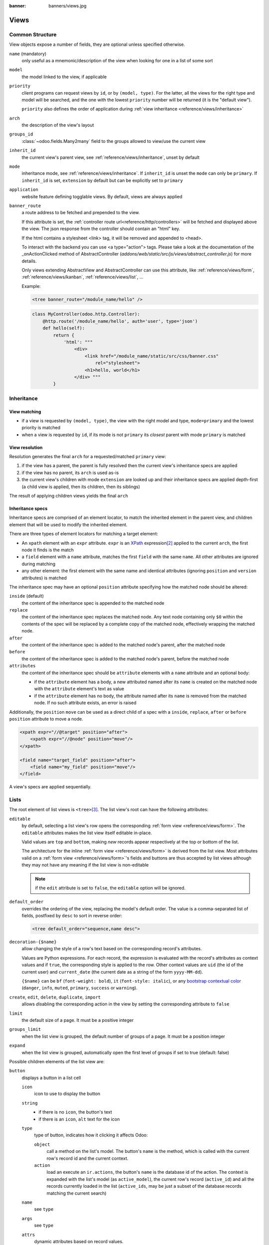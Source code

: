 :banner: banners/views.jpg

.. highlight:: xml
.. _reference/views:

=====
Views
=====

.. _reference/views/structure:

Common Structure
================

View objects expose a number of fields, they are optional unless specified
otherwise.

``name`` (mandatory)
    only useful as a mnemonic/description of the view when looking for one in
    a list of some sort
``model``
    the model linked to the view, if applicable
``priority``
    client programs can request views by ``id``, or by ``(model, type)``. For
    the latter, all the views for the right type and model will be searched,
    and the one with the lowest ``priority`` number will be returned (it is
    the "default view").

    ``priority`` also defines the order of application during :ref:`view
    inheritance <reference/views/inheritance>`
``arch``
    the description of the view's layout
``groups_id``
    :class:`~odoo.fields.Many2many` field to the groups allowed to view/use
    the current view
``inherit_id``
    the current view's parent view, see :ref:`reference/views/inheritance`,
    unset by default
``mode``
    inheritance mode, see :ref:`reference/views/inheritance`. If
    ``inherit_id`` is unset the ``mode`` can only be ``primary``. If
    ``inherit_id`` is set, ``extension`` by default but can be explicitly set
    to ``primary``
``application``
    website feature defining togglable views. By default, views are always
    applied
``banner_route``
    a route address to be fetched and prepended to the view.

    If this attribute is set, the
    :ref:`controller route url<reference/http/controllers>` will be fetched and
    displayed above the view. The json response from the controller should
    contain an "html" key.

    If the html contains a stylesheet <link> tag, it will be
    removed and appended to <head>.

    To interact with the backend you can use <a type="action"> tags. Please take
    a look at the documentation of the _onActionClicked method of
    AbstractController (*addons/web/static/src/js/views/abstract_controller.js*)
    for more details.

    Only views extending AbstractView and AbstractController can use this
    attribute, like :ref:`reference/views/form`, :ref:`reference/views/kanban`,
    :ref:`reference/views/list`, ...

    Example:

    .. code-block:: xml

        <tree banner_route="/module_name/hello" />

    .. code-block:: python

        class MyController(odoo.http.Controller):
            @http.route('/module_name/hello', auth='user', type='json')
            def hello(self):
                return {
                    'html': """
                        <div>
                            <link href="/module_name/static/src/css/banner.css"
                                rel="stylesheet">
                            <h1>hello, world</h1>
                        </div> """
                }

.. _reference/views/inheritance:

Inheritance
===========

View matching
-------------

* if a view is requested by ``(model, type)``, the view with the right model
  and type, ``mode=primary`` and the lowest priority is matched
* when a view is requested by ``id``, if its mode is not ``primary`` its
  *closest* parent with mode ``primary`` is matched

View resolution
---------------

Resolution generates the final ``arch`` for a requested/matched ``primary``
view:

#. if the view has a parent, the parent is fully resolved then the current
   view's inheritance specs are applied
#. if the view has no parent, its ``arch`` is used as-is
#. the current view's children with mode ``extension`` are looked up  and their
   inheritance specs are applied depth-first (a child view is applied, then
   its children, then its siblings)

The result of applying children views yields the final ``arch``

Inheritance specs
-----------------

Inheritance specs are comprised of an element locator, to match
the inherited element in the parent view, and children element that
will be used to modify the inherited element.

There are three types of element locators for matching a target element:

* An ``xpath`` element with an ``expr`` attribute. ``expr`` is an XPath_
  expression\ [#hasclass]_ applied to the current ``arch``, the first node
  it finds is the match
* a ``field`` element with a ``name`` attribute, matches the first ``field``
  with the same ``name``. All other attributes are ignored during matching
* any other element: the first element with the same name and identical
  attributes (ignoring ``position`` and ``version`` attributes) is matched

The inheritance spec may have an optional ``position`` attribute specifying
how the matched node should be altered:

``inside`` (default)
    the content of the inheritance spec is appended to the matched node
``replace``
    the content of the inheritance spec replaces the matched node.
    Any text node containing only ``$0`` within the contents of the spec will
    be replaced  by a complete copy of the matched node, effectively wrapping
    the matched node.
``after``
    the content of the inheritance spec is added to the matched node's
    parent, after the matched node
``before``
    the content of the inheritance spec is added to the matched node's
    parent, before the matched node
``attributes``
    the content of the inheritance spec should be ``attribute`` elements
    with a ``name`` attribute and an optional body:

    * if the ``attribute`` element has a body, a new attributed named
      after its ``name`` is created on the matched node with the
      ``attribute`` element's text as value
    * if the ``attribute`` element has no body, the attribute named after
      its ``name`` is removed from the matched node. If no such attribute
      exists, an error is raised

Additionally, the ``position`` ``move`` can be used as a direct child of a spec
with a ``inside``, ``replace``, ``after`` or ``before`` ``position`` attribute
to move a node.

.. code-block:: xml

    <xpath expr="//@target" position="after">
        <xpath expr="//@node" position="move"/>
    </xpath>

    <field name="target_field" position="after">
        <field name="my_field" position="move"/>
    </field>


A view's specs are applied sequentially.

.. _reference/views/list:

Lists
=====

The root element of list views is ``<tree>``\ [#treehistory]_. The list view's
root can have the following attributes:

``editable``
    by default, selecting a list view's row opens the corresponding
    :ref:`form view <reference/views/form>`. The ``editable`` attributes makes
    the list view itself editable in-place.

    Valid values are ``top`` and ``bottom``, making *new* records appear
    respectively at the top or bottom of the list.

    The architecture for the inline :ref:`form view <reference/views/form>` is
    derived from the list view. Most attributes valid on a :ref:`form view
    <reference/views/form>`'s fields and buttons are thus accepted by list
    views although they may not have any meaning if the list view is
    non-editable

    .. note:: if the ``edit`` attribute is set to ``false``, the ``editable`` option will be ignored.

``default_order``
    overrides the ordering of the view, replacing the model's default order.
    The value is a comma-separated list of fields, postfixed by ``desc`` to
    sort in reverse order:

    .. code-block:: xml

        <tree default_order="sequence,name desc">
``decoration-{$name}``
    allow changing the style of a row's text based on the corresponding
    record's attributes.

    Values are Python expressions. For each record, the expression is evaluated
    with the record's attributes as context values and if ``true``, the
    corresponding style is applied to the row. Other context values are
    ``uid`` (the id of the current user) and ``current_date`` (the current date
    as a string of the form ``yyyy-MM-dd``).

    ``{$name}`` can be ``bf`` (``font-weight: bold``), ``it``
    (``font-style: italic``), or any `bootstrap contextual color
    <https://getbootstrap.com/docs/3.3/components/#available-variations>`_ (``danger``,
    ``info``, ``muted``, ``primary``, ``success`` or ``warning``).
``create``, ``edit``, ``delete``, ``duplicate``, ``import``
    allows *dis*\ abling the corresponding action in the view by setting the
    corresponding attribute to ``false``
``limit``
    the default size of a page. It must be a positive integer
``groups_limit``
    when the list view is grouped, the default number of groups of a page. It
    must be a position integer
``expand``
    when the list view is grouped, automatically open the first level of groups
    if set to true (default: false)

Possible children elements of the list view are:

.. _reference/views/list/button:

``button``
    displays a button in a list cell

    ``icon``
        icon to use to display the button
    ``string``
        * if there is no ``icon``, the button's text
        * if there is an ``icon``, ``alt`` text for the icon
    ``type``
        type of button, indicates how it clicking it affects Odoo:

        ``object``
            call a method on the list's model. The button's ``name`` is the
            method, which is called with the current row's record id and the
            current context.

            .. web client also supports a @args, which allows providing
               additional arguments as JSON. Should that be documented? Does
               not seem to be used anywhere

        ``action``
            load an execute an ``ir.actions``, the button's ``name`` is the
            database id of the action. The context is expanded with the list's
            model (as ``active_model``), the current row's record
            (``active_id``) and all the records currently loaded in the list
            (``active_ids``, may be just a subset of the database records
            matching the current search)
    ``name``
        see ``type``
    ``args``
        see ``type``
    ``attrs``
        dynamic attributes based on record values.

        A mapping of attributes to domains, domains are evaluated in the
        context of the current row's record, if ``True`` the corresponding
        attribute is set on the cell.

        Possible attribute is ``invisible`` (hides the button).
    ``states``
        shorthand for ``invisible`` ``attrs``: a list of states, comma separated,
        requires that the model has a ``state`` field and that it is
        used in the view.

        Makes the button ``invisible`` if the record is *not* in one of the
        listed states

        .. danger::

            Using ``states`` in combination with ``attrs`` may lead to
            unexpected results as domains are combined with a logical AND.
    ``context``
        merged into the view's context when performing the button's Odoo call
    ``confirm``
        confirmation message to display (and for the user to accept) before
        performing the button's Odoo call

    .. declared but unused: help

``field``
    defines a column where the corresponding field should be displayed for
    each record. Can use the following attributes:

    ``name``
        the name of the field to display in the current model. A given name
        can only be used once per view
    ``string``
        the title of the field's column (by default, uses the ``string`` of
        the model's field)
    ``invisible``
        fetches and stores the field, but doesn't display the column in the
        table. Necessary for fields which shouldn't be displayed but are
        used by e.g. ``@colors``
    ``groups``
        lists the groups which should be able to see the field
    ``widget``
        alternate representations for a field's display. Possible list view
        values are (among others):

        ``progressbar``
            displays ``float`` fields as a progress bar.
        ``handle``
            for ``sequence`` (or ``integer``) fields by which records are
            sorted, instead of displaying the field's value just displays a
            drag&drop icon to reorder records.
    ``sum``, ``avg``
        displays the corresponding aggregate at the bottom of the column. The
        aggregation is only computed on *currently displayed* records. The
        aggregation operation must match the corresponding field's
        ``group_operator``
    ``attrs``
        dynamic attributes based on record values. Only effects the current
        field, so e.g. ``invisible`` will hide the field but leave the same
        field of other records visible, it will not hide the column itself
    ``width_factor`` (for ``editable``)
        the column relative width (as the layout is fixed)
    ``width`` (for ``editable``)
        the column width (as the layout is fixed)

    .. note:: if the list view is ``editable``, any field attribute from the
              :ref:`form view <reference/views/form>` is also valid and will
              be used when setting up the inline form view

``groupby``
  defines custom headers (with buttons) for the current view when grouping
  records on many2one fields. It is also possible to add `field`, inside the
  `groupby` which can be used for modifiers. These fields thus belong on the
  many2one comodel. These extra fields will be fetched in batch.

  ``name``
      the name of a many2one field (on the current model). Custom header will be
      displayed when grouping the view on this field name (only for first level).

  .. code-block:: xml

    <groupby name="partner_id">
      <field name="name"/> <!-- name of partner_id -->
        <button type="edit" name"edit" string="Edit/>
        <button type="object" name="my_method" string="Button1"
          attrs="{'invisible': [('name', '=', 'Georges')]}"/>
    </groupby>

  A special button (`type="edit"`) can be defined to open the many2one form view.

``control``
  defines custom controls for the current view.

  This makes sense if the parent ``tree`` view is inside a One2many field.

  Does not support any attribute, but can have children:

  ``create``
    adds a button to create a new element on the current list.

    .. note:: If any ``create`` is defined, it will overwrite the default
              "add a line" button.

    The following attributes are supported:

    ``string`` (required)
      The text displayed on the button.

    ``context``
      This context will be merged into the existing context
      when retrieving the default value of the new record.

      For example it can be used to override default values.


  The following example will override the default "add a line" button
  by replacing it with 3 new buttons:
  "Add a product", "Add a section" and "Add a note".

  "Add a product" will set the field 'display_type' to its default value.

  The two other buttons will set the field 'display_type'
  to be respectively 'line_section' and 'line_note'.

  .. code-block:: xml

    <control>
      <create
        string="Add a product"
      />
      <create
        string="Add a section"
        context="{'default_display_type': 'line_section'}"
      />
      <create
        string="Add a note"
        context="{'default_display_type': 'line_note'}"
      />
    </control>

.. _reference/views/form:

Forms
=====

Form views are used to display the data from a single record. Their root
element is ``<form>``. They are composed of regular HTML_ with additional
structural and semantic components.

Structural components
---------------------

Structural components provide structure or "visual" features with little
logic. They are used as elements or sets of elements in form views.

``notebook``
  defines a tabbed section. Each tab is defined through a ``page`` child
  element. Pages can have the following attributes:

  ``string`` (required)
    the title of the tab
  ``accesskey``
    an HTML accesskey_
  ``attrs``
    standard dynamic attributes based on record values

``group``
  used to define column layouts in forms. By default, groups define 2 columns
  and most direct children of groups take a single column. ``field`` direct
  children of groups display a label by default, and the label and the field
  itself have a colspan of 1 each.

  The number of columns in a ``group`` can be customized using the ``col``
  attribute, the number of columns taken by an element can be customized using
  ``colspan``.

  Children are laid out horizontally (tries to fill the next column before
  changing row).

  Groups can have a ``string`` attribute, which is displayed as the group's
  title
``newline``
  only useful within ``group`` elements, ends the current row early and
  immediately switches to a new row (without filling any remaining column
  beforehand)
``separator``
  small horizontal spacing, with a ``string`` attribute behaves as a section
  title
``sheet``
  can be used as a direct child to ``form`` for a narrower and more responsive
  form layout
``header``
  combined with ``sheet``, provides a full-width location above the sheet
  itself, generally used to display workflow buttons and status widgets

Semantic components
-------------------

Semantic components tie into and allow interaction with the Odoo
system. Available semantic components are:

``button``
  call into the Odoo system, similar to :ref:`list view buttons
  <reference/views/list/button>`. In addition, the following attribute can be
  specified:

  ``special``
    for form views opened in dialogs: ``save`` to save the record and close the
    dialog, ``cancel`` to close the dialog without saving.

``field``
  renders (and allow edition of, possibly) a single field of the current
  record. Using several times a field in a form view is supported and the fields
  can receive different values for modifiers 'invisible' and 'readonly'. However,
  the behavior is not guaranteed when several fields exist with different values
  for modifier 'required'. Possible attributes of the field node are:

  ``name`` (mandatory)
    the name of the field to render
  ``widget``
    fields have a default rendering based on their type
    (e.g. :class:`~odoo.fields.Char`,
    :class:`~odoo.fields.Many2one`). The ``widget`` attributes allows using
    a different rendering method and context.

    .. todo:: list of widgets

       & options & specific attributes (e.g. widget=statusbar
       statusbar_visible clickable)
  ``options``
    JSON object specifying configuration option for the field's widget
    (including default widgets)
  ``class``
    HTML class to set on the generated element, common field classes are:

    ``oe_inline``
      prevent the usual line break following fields
    ``oe_left``, ``oe_right``
      floats_ the field to the corresponding direction
    ``oe_read_only``, ``oe_edit_only``
      only displays the field in the corresponding form mode
    ``oe_no_button``
      avoids displaying the navigation button in a
      :class:`~odoo.fields.Many2one`
    ``oe_avatar``
      for image fields, displays images as "avatar" (square, 90x90 maximum
      size, some image decorations)
  ``groups``
    only displays the field for specific users
  ``on_change``
    calls the specified method when this field's value is edited, can generate
    update other fields or display warnings for the user

    .. deprecated:: 8.0

       Use :func:`odoo.api.onchange` on the model

  ``attrs``
    dynamic meta-parameters based on record values
  ``domain``
    for relational fields only, filters to apply when displaying existing
    records for selection
  ``context``
    for relational fields only, context to pass when fetching possible values
  ``readonly``
    display the field in both readonly and edition mode, but never make it
    editable
  ``required``
    generates an error and prevents saving the record if the field doesn't
    have a value
  ``nolabel``
    don't automatically display the field's label, only makes sense if the
    field is a direct child of a ``group`` element
  ``placeholder``
    help message to display in *empty* fields. Can replace field labels in
    complex forms. *Should not* be an example of data as users are liable to
    confuse placeholder text with filled fields
  ``mode``
    for :class:`~odoo.fields.One2many`, display mode (view type) to use for
    the field's linked records. One of ``tree``, ``form``, ``kanban`` or
    ``graph``. The default is ``tree`` (a list display)
  ``help``
    tooltip displayed for users when hovering the field or its label
  ``filename``
    for binary fields, name of the related field providing the name of the
    file
  ``password``
    indicates that a :class:`~odoo.fields.Char` field stores a password and
    that its data shouldn't be displayed

.. todo:: classes for forms

.. todo:: widgets?

Business Views guidelines
-------------------------

.. sectionauthor:: Aline Preillon, Raphael Collet

Business views are targeted at regular users, not advanced users.  Examples
are: Opportunities, Products, Partners, Tasks, Projects, etc.

.. image:: forms/oppreadonly.png
   :class: img-responsive

In general, a business view is composed of

1. a status bar on top (with technical or business flow),
2. a sheet in the middle (the form itself),
3. a bottom part with History and Comments.

Technically, the new form views are structured as follows in XML::

    <form>
        <header> ... content of the status bar  ... </header>
        <sheet>  ... content of the sheet       ... </sheet>
        <div class="oe_chatter"> ... content of the bottom part ... </div>
    </form>

The Status Bar
''''''''''''''

The purpose of the status bar is to show the status of the current record and
the action buttons.

.. image:: forms/status.png
   :class: img-responsive

The Buttons
...........

The order of buttons follows the business flow. For instance, in a sale order,
the logical steps are:

1. Send the quotation
2. Confirm the quotation
3. Create the final invoice
4. Send the goods

Highlighted buttons (in red by default) emphasize the logical next step, to
help the user. It is usually the first active button. On the other hand,
:guilabel:`cancel` buttons *must* remain grey (normal).  For instance, in
Invoice the button :guilabel:`Refund` must never be red.

Technically, buttons are highlighted by adding the class "oe_highlight"::

    <button class="oe_highlight" name="..." type="..." states="..."/>

The Status
..........

Uses the ``statusbar`` widget, and shows the current state in red. States
common to all flows (for instance, a sale order begins as a quotation, then we
send it, then it becomes a full sale order, and finally it is done) should be
visible at all times but exceptions or states depending on particular sub-flow
should only be visible when current.

.. image:: forms/status1.png
   :class: img-responsive

.. image:: forms/status2.png
   :class: img-responsive

The states are shown following the order used in the field (the list in a
selection field, etc). States that are always visible are specified with the
attribute ``statusbar_visible``.

::

    <field name="state" widget="statusbar"
        statusbar_visible="draft,sent,progress,invoiced,done" />

The Sheet
'''''''''

All business views should look like a printed sheet:

.. image:: forms/sheet.png
   :class: img-responsive

1. Elements inside a ``<form>`` or ``<page>`` do not define groups, elements
   inside them are laid out according to normal HTML rules. They content can
   be explicitly grouped using ``<group>`` or regular ``<div>`` elements.
2. By default, the element ``<group>`` defines two columns inside, unless an
   attribute ``col="n"`` is used.  The columns have the same width (1/n th of
   the group's width). Use a ``<group>`` element to produce a column of fields.
3. To give a title to a section, add a ``string`` attribute to a ``<group>`` element::

     <group string="Time-sensitive operations">

   this replaces the former use of ``<separator string="XXX"/>``.
4. The ``<field>`` element does not produce a label, except as direct children
   of a ``<group>`` element\ [#backwards-compatibility]_.  Use :samp:`<label
   for="{field_name}>` to produce a label of a field.

Sheet Headers
.............

Some sheets have headers with one or more fields, and the labels of those
fields are only shown in edit mode.

.. list-table::
   :header-rows: 1

   * - View mode
     - Edit mode
   * - .. image:: forms/header.png
          :class: img-responsive
     - .. image:: forms/header2.png
          :class: img-responsive

Use HTML text, ``<div>``, ``<h1>``, ``<h2>``… to produce nice headers, and
``<label>`` with the class ``oe_edit_only`` to only display the field's label
in edit mode. The class ``oe_inline`` will make fields inline (instead of
blocks): content following the field will be displayed on the same line rather
than on the line below it. The form above is produced by the following XML::

    <label for="name" class="oe_edit_only"/>
    <h1><field name="name"/></h1>

    <label for="planned_revenue" class="oe_edit_only"/>
    <h2>
        <field name="planned_revenue" class="oe_inline"/>
        <field name="company_currency" class="oe_inline oe_edit_only"/> at
        <field name="probability" class="oe_inline"/> % success rate
    </h2>

Button Box
..........

Many relevant actions or links can be displayed in the form. For example, in
Opportunity form, the actions "Schedule a Call" and "Schedule a Meeting" have
an important place in the use of the CRM. Instead of placing them in the
"More" menu, put them directly in the sheet as buttons (on the top) to make
them more visible and more easily accessible.

.. image:: forms/header3.png
   :class: img-responsive

Technically, the buttons are placed inside a ``<div>`` to group them as a
block on the top of the sheet.

::

    <div class="oe_button_box" name="button_box">
        <button string="Schedule/Log Call" name="..." type="action"/>
        <button string="Schedule Meeting" name="action_makeMeeting" type="object"/>
    </div>

Groups and Titles
.................

A column of fields is now produced with a ``<group>`` element, with an
optional title.

.. image:: forms/screenshot-03.png
   :class: img-responsive

::

    <group string="Payment Options">
        <field name="writeoff_amount"/>
        <field name="payment_option"/>
    </group>

It is recommended to have two columns of fields on the form. For this, simply
put the ``<group>`` elements that contain the fields inside a top-level
``<group>`` element.

To make :ref:`view extension <reference/views/inheritance>` simpler, it is
recommended to put a ``name`` attribute on ``<group>`` elements, so new fields
can easily be added at the right place.

Special Case: Subtotals
~~~~~~~~~~~~~~~~~~~~~~~

Some classes are defined to render subtotals like in invoice forms:

.. image:: forms/screenshot-00.png
   :class: img-responsive

::

    <group class="oe_subtotal_footer">
        <field name="amount_untaxed"/>
        <field name="amount_tax"/>
        <field name="amount_total" class="oe_subtotal_footer_separator"/>
        <field name="residual" style="margin-top: 10px"/>
    </group>

Placeholders and Inline Fields
..............................

Sometimes field labels make the form too complex. One can omit field labels,
and instead put a placeholder inside the field. The placeholder text is
visible only when the field is empty. The placeholder should tell what to
place inside the field, it *must not* be an example as they are often confused
with filled data.

One can also group fields together by rendering them "inline" inside an
explicit block element like ``<div>``. This allows grouping semantically
related fields as if they were a single (composite) fields.

The following example, taken from the *Leads* form, shows both placeholders and
inline fields (zip and city).

.. list-table::
   :header-rows: 1

   * - Edit mode
     - View mode
   * - .. image:: forms/placeholder.png
          :class: img-responsive
     - .. image:: forms/screenshot-01.png
          :class: img-responsive

::

    <group>
        <label for="street" string="Address"/>
        <div>
            <field name="street" placeholder="Street..."/>
            <field name="street2"/>
            <div>
                <field name="zip" class="oe_inline" placeholder="ZIP"/>
                <field name="city" class="oe_inline" placeholder="City"/>
            </div>
            <field name="state_id" placeholder="State"/>
            <field name="country_id" placeholder="Country"/>
        </div>
    </group>

Images
......

Images, like avatars, should be displayed on the right of the sheet.  The
product form looks like:

.. image:: forms/screenshot-02.png
   :class: img-responsive

The form above contains a <sheet> element that starts with:

::

    <field name="product_image" widget="image" class="oe_avatar oe_right"/>

Tags
....

Most :class:`~odoo.fields.Many2many` fields, like categories, are better
rendered as a list of tags. Use the widget ``many2many_tags`` for this:

.. image:: forms/screenshot-04.png
   :class: img-responsive

::

    <field name="category_id" widget="many2many_tags"/>

Configuration forms guidelines
------------------------------

Examples of configuration forms: Stages, Leave Type, etc.  This concerns all
menu items under Configuration of each application (like Sales/Configuration).

.. image:: forms/nosheet.png
   :class: img-responsive

1. no header (because no state, no workflow, no button)
2. no sheet

Dialog forms guidelines
-----------------------

Example: "Schedule a Call" from an opportunity.

.. image:: forms/wizard-popup.png
   :class: img-responsive

1. avoid separators (the title is already in the popup title bar, so another
   separator is not relevant)
2. avoid cancel buttons (user generally close the popup window to get the same
   effect)
3. action buttons must be highlighted (red)
4. when there is a text area, use a placeholder instead of a label or a
   separator
5. like in regular form views, put buttons in the <header> element

Configuration Wizards guidelines
--------------------------------

Example: Settings / Configuration / Sales.

1. always in line (no popup)
2. no sheet
3. keep the cancel button (users cannot close the window)
4. the button "Apply" must be red


.. _reference/views/graph:

Graphs
======

The graph view is used to visualize aggregations over a number of records or
record groups. Its root element is ``<graph>`` which can take the following
attributes:

``type``
  one of ``bar`` (default), ``pie`` and ``line``, the type of graph to use
``stacked``
  only used for ``bar`` charts. If present and set to ``True``, stacks bars
  within a group

The only allowed element within a graph view is ``field`` which can have the
following attributes:

``name`` (required)
  the name of a field to use in the view. If used for grouping (rather
  than aggregating)

``title`` (optional)
  string displayed on the top of the graph.

``type``
  indicates whether the field should be used as a grouping criteria or as an
  aggregated value within a group. Possible values are:

  ``row`` (default)
    groups by the specified field. All graph types support at least one level
    of grouping, some may support more.
  ``col``
    authorized in graph views but only used by pivot tables
  ``measure``
    field to aggregate within a group

``interval``
  on date and datetime fields, groups by the specified interval (``day``,
  ``week``, ``month``, ``quarter`` or ``year``) instead of grouping on the
  specific datetime (fixed second resolution) or date (fixed day resolution).

The measures are automatically generated from the model fields; only the
aggregatable fields are used. Those measures are also alphabetically
sorted on the string of the field.

.. warning::

   graph view aggregations are performed on database content, non-stored
   function fields can not be used in graph views


.. _reference/views/pivot:

Pivots
======

The pivot view is used to visualize aggregations as a `pivot table`_. Its root
element is ``<pivot>`` which can take the following attributes:

``disable_linking``
  Set to ``True`` to remove table cell's links to list view.
``display_quantity``
  Set to ``true`` to display the Quantity column by default.
``default_order``
  The name of the measure and the order (asc or desc) to use as default order
  in the view.

  .. code-block:: xml

     <pivot default_order="foo asc">
        <field name="foo" type="measure"/>
     </pivot>

The only allowed element within a pivot view is ``field`` which can have the
following attributes:

``name`` (required)
  the name of a field to use in the view. If used for grouping (rather
  than aggregating)

``string``
  the name that will be used to display the field in the pivot view,
  overrides the default python String attribute of the field.

``type``
  indicates whether the field should be used as a grouping criteria or as an
  aggregated value within a group. Possible values are:

  ``row`` (default)
    groups by the specified field, each group gets its own row.
  ``col``
    creates column-wise groups
  ``measure``
    field to aggregate within a group
  ``interval``
    on date and datetime fields, groups by the specified interval (``day``,
    ``week``, ``month``, ``quarter`` or ``year``) instead of grouping on the
    specific datetime (fixed second resolution) or date (fixed day resolution).

``invisible``
  if true, the field will not appear either in the active measures nor in the
  selectable measures (useful for fields that do not make sense aggregated,
  such as fields in different units, e.g. € and $).

The measures are automatically generated from the model fields; only the
aggregatable fields are used. Those measures are also alphabetically
sorted on the string of the field.

.. warning::

    like the graph view, the pivot aggregates data on database content
    which means that non-stored function fields can not be used in pivot views


In Pivot view a ``field`` can have a ``widget`` attribute to dictate its format.
The widget should be a field formatter, of which the most interesting are
``date``, ``datetime``, ``float_time``, and ``monetary``.

For instance a timesheet pivot view could be defined as::

    <pivot string="Timesheet">
        <field name="employee_id" type="row"/>
        <field name="date" interval="month" type="col"/>
        <field name="unit_amount" type="measure" widget="float_time"/>
    </pivot>

.. _reference/views/kanban:

Kanban
======

The kanban view is a `kanban board`_ visualisation: it displays records as
"cards", halfway between a :ref:`list view <reference/views/list>` and a
non-editable :ref:`form view <reference/views/form>`. Records may be grouped
in columns for use in workflow visualisation or manipulation (e.g. tasks or
work-progress management), or ungrouped (used simply to visualize records).

.. note:: The kanban view will load and display a maximum of ten columns.
          Any column after that will be closed (but can still be opened by
          the user).

The root element of the Kanban view is ``<kanban>``, it can use the following
attributes:

``default_group_by``
  whether the kanban view should be grouped if no grouping is specified via
  the action or the current search. Should be the name of the field to group
  by when no grouping is otherwise specified
``default_order``
  cards sorting order used if the user has not already sorted the records (via
  the list view)
``class``
  adds HTML classes to the root HTML element of the Kanban view
``group_create``
  whether the "Add a new column" bar is visible or not. Default: true.
``group_delete``
  whether groups can be deleted via the context menu. Default: true.
``group_edit``
  whether groups can be edited via the context menu. Default: true.
``archivable``
  whether records belonging to a column can be archived / restored if an
  ``active`` field is defined on the model. Default: true.
``quick_create``
  whether it should be possible to create records without switching to the
  form view. By default, ``quick_create`` is enabled when the Kanban view is
  grouped by many2one, selection, char or boolean fields, and disabled when not.

  Set to ``true`` to always enable it, and to ``false`` to always disable it.

Possible children of the view element are:

``field``
  declares fields to use in kanban *logic*. If the field is simply displayed in
  the kanban view, it does not need to be pre-declared.

  Possible attributes are:

  ``name`` (required)
    the name of the field to fetch

``progressbar``
  declares a progressbar element to put on top of kanban columns.

  Possible attributes are:

  ``field`` (required)
    the name of the field whose values are used to subgroup column's records in
    the progressbar

  ``colors`` (required)
    JSON mapping the above field values to either "danger", "warning" or
    "success" colors

  ``sum_field`` (optional)
    the name of the field whose column's records' values will be summed and
    displayed next to the progressbar (if omitted, displays the total number of
    records)

``templates``
  defines a list of :ref:`reference/qweb` templates. Cards definition may be
  split into multiple templates for clarity, but kanban views *must* define at
  least one root template ``kanban-box``, which will be rendered once for each
  record.

  The kanban view uses mostly-standard :ref:`javascript qweb
  <reference/qweb/javascript>` and provides the following context variables:

  ``widget``
    the current :js:class:`KanbanRecord`, can be used to fetch some
    meta-information. These methods are also available directly in the
    template context and don't need to be accessed via ``widget``
  ``record``
    an object with all the requested fields as its attributes. Each field has
    two attributes ``value`` and ``raw_value``, the former is formatted
    according to current user parameters, the latter is the direct value from
    a :meth:`~odoo.models.Model.read` (except for date and datetime fields
    that are `formatted according to user's locale
    <https://github.com/odoo/odoo/blob/a678bd4e/addons/web_kanban/static/src/js/kanban_record.js#L102>`_)
  ``context``
    the current context, coming from the action, and the one2many or many2many
    field in the case of a Kanban view embedded in a Form view
  ``user_context``
    self-explanatory
  ``read_only_mode``
    self-explanatory


    .. rubric:: buttons and fields

    While most of the Kanban templates are standard :ref:`reference/qweb`, the
    Kanban view processes ``field``, ``button`` and ``a`` elements specially:

    * by default fields are replaced by their formatted value, unless the
      ``widget`` attribute is specified, in which case their rendering and
      behavior depends on the corresponding widget. Possible values are (among
      others):

      ``handle``
          for ``sequence`` (or ``integer``) fields by which records are
          sorted, allows to drag&drop records to reorder them.

      .. todo:: list widgets?

    * buttons and links with a ``type`` attribute become perform Odoo-related
      operations rather than their standard HTML function. Possible types are:

      ``action``, ``object``
        standard behavior for :ref:`Odoo buttons
        <reference/views/list/button>`, most attributes relevant to standard
        Odoo buttons can be used.
      ``open``
        opens the card's record in the form view in read-only mode
      ``edit``
        opens the card's record in the form view in editable mode
      ``delete``
        deletes the card's record and removes the card

    .. todo::

       * kanban-specific CSS
       * kanban structures/widgets (vignette, details, ...)

``searchpanel``
  allows to display a search panel on the left of the kanban view.
  This tool allows to quickly filter data on the basis of given fields. The fields
  are specified as direct children of the ``searchpanel`` with tag name ``field``,
  and the following attributes:

  * ``name`` (mandatory) the name of the field to filter on

  * ``select`` determines the behavior and display. Possible values are

      ``one`` (default) at most one value can be selected. Supported field types are
        many2one and selection.

      ``multi`` several values can be selected (checkboxes). Supported field
        types are many2one, many2many and selection.

  * ``groups``: restricts to specific users

  * ``string``: determines the label to display

  * ``icon``: specifies which icon is used

  * ``color``: determines the icon color

  Additional optional attributes are available in the ``multi`` case:

  * ``domain``: determines conditions that the comodel records have to satisfy.

  A domain might be used to express a dependency on another field (with select="one")
  of the search panel. Consider

  .. code-block:: xml

    <searchpanel>
      <field name="department_id"/>
      <field name="manager_id" select="multi" domain="[('department_id', '=', department_id)]"/>
    <searchpanel/>

  In the above example, the range of values for manager_id (manager names) available at screen
  will depend on the value currently selected for the field ``department_id``.

  * ``groupby``: field name of the comodel (only available for many2one and many2many fields). Values will be grouped by that field.

  * ``disable_counters``: default is false. If set to true the counters won't be computed.

    This feature has been implemented in case performances would be too bad.

    Another way to solve performance issues is to properly override the
    ``search_panel_select_multi_range`` method.


If you need to extend the Kanban view, see :js:class::`the JS API <KanbanRecord>`.

.. _reference/views/calendar:

Calendar
========

Calendar views display records as events in a daily, weekly or monthly
calendar. Their root element is ``<calendar>``. Available attributes on the
calendar view are:

``date_start`` (required)
    name of the record's field holding the start date for the event
``date_stop``
    name of the record's field holding the end date for the event, if
    ``date_stop`` is provided records become movable (via drag and drop)
    directly in the calendar
``date_delay``
    alternative to ``date_stop``, provides the duration of the event instead of
    its end date (unit: day)
``color``
    name of a record field to use for *color segmentation*. Records in the
    same color segment are allocated the same highlight color in the calendar,
    colors are allocated semi-randomly.
    Displayed the display_name/avatar of the visible record in the sidebar
``readonly_form_view_id``
    view to open in readonly mode
``form_view_id``
    view to open when the user create or edit an event. Note that if this attribute
    is not set, the calendar view will fall back to the id of the form view in the
    current action, if any.
``event_open_popup``
    If the option 'event_open_popup' is set to true, then the calendar view will
    open events (or records) in a FormViewDialog. Otherwise, it will open events
    in a new form view (with a do_action)
``quick_add``
    enables quick-event creation on click: only asks the user for a ``name``
    and tries to create a new event with just that and the clicked event
    time. Falls back to a full form dialog if the quick creation fails
``all_day``
    name of a boolean field on the record indicating whether the corresponding
    event is flagged as day-long (and duration is irrelevant)
``mode``
    Default display mode when loading the calendar.
    Possible attributes are: ``day``, ``week``, ``month``

``<field>``
  declares fields to aggregate or to use in kanban *logic*. If the field is
  simply displayed in the calendar cards.

  Fields can have additional attributes:

    ``invisible``
        use "True" to hide the value in the cards
    ``avatar_field``
        only for x2many field, to display the avatar instead the display_name
        in the cards
    ``write_model`` and ``write_field``
        you can add a filter and save the result in the defined model, the
        filter is added in the sidebar

``templates``
  defines the :ref:`reference/qweb` template ``calendar-box``. Cards definition
  may be split into multiple templates for clarity which will be rendered once
  for each record.

  The kanban view uses mostly-standard :ref:`javascript qweb
  <reference/qweb/javascript>` and provides the following context variables:

  ``widget``
    the current :js:class:`KanbanRecord`, can be used to fetch some
    meta-information. These methods are also available directly in the
    template context and don't need to be accessed via ``widget``
    ``getColor`` to convert in a color integer
    ``getAvatars`` to convert in an avatar image
    ``displayFields`` list of not invisible fields
  ``record``
    an object with all the requested fields as its attributes. Each field has
    two attributes ``value`` and ``raw_value``
  ``event``
    the calendar event object
  ``format``
    format method to convert values into a readable string with the user
    parameters
  ``fields``
    definition of all model fields
    parameters
  ``user_context``
    self-explanatory
  ``read_only_mode``
    self-explanatory

.. _reference/views/gantt:

Gantt
=====

Gantt views appropriately display Gantt charts (for scheduling).

The root element of gantt views is ``<gantt/>``, it has no children but can
take the following attributes:

``date_start`` (required)
  name of the field providing the start datetime of the event for each
  record.
``date_stop`` (required)
  name of the field providing the end duration of the event for each
  record.
``color``
  name of the field used to color the pills according to its value
``decoration-{$name}``
    allow changing the style of a row's text based on the corresponding
    record's attributes.

    Values are Python expressions. For each record, the expression is evaluated
    with the record's attributes as context values and if ``true``, the
    corresponding style is applied to the row. Other context values are
    ``uid`` (the id of the current user) and ``current_date`` (the current date
    as a string of the form ``yyyy-MM-dd``).

    ``{$name}`` can be any `bootstrap contextual color
    <https://getbootstrap.com/docs/3.3/components/#available-variations>`_ (``danger``,
    ``info``, ``muted``, ``primary``, ``success`` or ``warning``).
``default_group_by``
  name of a field to group tasks by
``consolidation``
  field name to display consolidation value in record cell
``consolidation_max``
  dictionnary with the "group by" field as key and the maximum consolidation
  value that can be reached before displaying the cell in red
  (e.g. ``{"user_id": 100}``)
``consolidation_exclude``
  name of the field that describes if the task has to be excluded
  from the consolidation
  if set to true it displays a striped zone in the consolidation line
``create``, ``edit``
    allows *dis*\ abling the corresponding action in the view by setting the
    corresponding attribute to ``false``. If ``create`` is enabled, a "+" button
    will be displayed while hovering each time slot to create a new record in
    that slot, and if ``edit`` is enabled, a "magnifying glass" button will be
    displayed to plan records into that time slot.
``offset``
  Depending on the scale, the number of units to add to today to compute the
  default period. Examples: An offset of +1 in default_scale week will open the
  gantt view for next week, and an offset of -2 in default_scale month will open
  the gantt view of 2 months ago.
``progress``
  name of a field providing the completion percentage for the record's event,
  between 0 and 100
``string``
  title of the gantt view
``precision``
  JSON object specifying snapping precisions for the pills in each scale.

  * Possible values for scale ``day`` are (default: ``hour``):

    ``hour``: records times snap to full hours (ex: 7:12 becomes 8:00)

    ``hour:half``: records times snap to half hours (ex: 7:12 becomes 7:30)

    ``hour:quarter``: records times snap to half hours (ex: 7:12 becomes 7:15)

  * Possible values for scale ``week`` are (default: ``day:half``):

    ``day``: records times snap to full days (ex: 7:28 AM becomes 11:59:59 PM)

    ``day:half``: records times snap to half hours (ex: 7:28 AM becomes 12:00 PM)

  * Possible values for scale ``month`` are (default: ``day:half``):

    ``day``: records times snap to full days (ex: 7:28 AM becomes 11:59:59 PM)

    ``day:half``: records times snap to half hours (ex: 7:28 AM becomes 12:00 PM)

  * Scale ``year`` always snap to full day.
  Example of precision attribute: ``{"day": "hour:quarter", "week": "day:half", "month": "day"}``
``total_row``
  boolean to control whether the row containing the total count of records should
  be displayed. (default: ``false``)
``collapse_first_level``
  boolean to control whether it is possible to collapse each row if grouped by
  one field. (default: ``false``, the collapse starts when grouping by two fields)
``display_unavailability``
  boolean to mark the dates returned by the ``gantt_unavailability`` function of
  the model as available inside the gantt view. Records can still be scheduled
  in them, but their unavailability is visually displayed. (default: ``false``)
``default_scale``
  default scale when rendering the view. Possible values are (default: ``month``):

  * ``day``
  * ``week``
  * ``month``
  * ``year``
``scales``
  comma-separated list of allowed scales for this view. By default, all scales
  are allowed. For possible scale values to use in this list, see ``default_scale``.

``templates``
  defines the :ref:`reference/qweb` template ``gantt-popover`` which is used
  when the user hovers over one of the records in the gantt view.

  The gantt view uses mostly-standard :ref:`javascript qweb
  <reference/qweb/javascript>` and provides the following context variables:

  ``widget``
    the current :js:class:`GanttRow`, can be used to fetch some
    meta-information. The ``getColor`` method to convert in a color integer is
    also available directly in the template context without using ``widget``.

.. _reference/views/diagram:

Diagram
=======

The diagram view can be used to display directed graphs of records. The root
element is ``<diagram>`` and takes no attributes.

Possible children of the diagram view are:

``node`` (required, 1)
    Defines the nodes of the graph. Its attributes are:

    ``object``
      the node's Odoo model
    ``shape``
      conditional shape mapping similar to colors and fonts in :ref:`the list
      view <reference/views/list>`. The only valid shape is ``rectangle`` (the
      default shape is an ellipsis)
    ``bgcolor``
      same as ``shape``, but conditionally maps a background color for
      nodes. The default background color is white, the only valid alternative
      is ``grey``.
``arrow`` (required, 1)
    Defines the directed edges of the graph. Its attributes are:

    ``object`` (required)
      the edge's Odoo model
    ``source`` (required)
      :class:`~odoo.fields.Many2one` field of the edge's model pointing to
      the edge's source node record
    ``destination`` (required)
      :class:`~odoo.fields.Many2one` field of the edge's model pointing to
      the edge's destination node record
    ``label``
      Python list of attributes (as quoted strings). The corresponding
      attributes's values will be concatenated and displayed as the edge's
      label

``label``
    Explanatory note for the diagram, the ``string`` attribute defines the
    note's content. Each ``label`` is output as a paragraph in the diagram
    header, easily visible but without any special emphasis.

.. _reference/views/dashboard:

Dashboard
=========

Like pivot and graph view, The dashboard view is used to display aggregate data.
However, the dashboard can embed sub views, which makes it possible to have a
more complete and interesting look on a given dataset.

.. warning::

   The Dashboard view is only available in Odoo Enterprise.

The dashboard view can display sub views, aggregates for some fields (over a
domain), or even *formulas* (expressions which involves one or more aggregates).
For example, here is a very simple dashboard:

.. code-block:: xml

    <dashboard>
        <view type="graph" ref="sale_report.view_order_product_graph"/>
        <group string="Sale">
            <aggregate name="price_total" field="price_total" widget="monetary"/>
            <aggregate name="order_id" field="order_id" string="Orders"/>
            <formula name="price_average" string="Price Average"
                value="record.price_total / record.order_id" widget="percentage"/>
        </group>
        <view type="pivot" ref="sale_report.view_order_product_pivot"/>
    </dashboard>

The root element of the Dashboard view is <dashboard>, it does not accept any
attributes.

There are 5 possible type of tags in a dashboard view:

``view``
    declares a sub view.

    Admissible attributes are:

    - ``type`` (mandatory)
        The type of the sub view.  For example, *graph* or *pivot*.

    - ``ref`` (optional)
        An xml id for a view. If not given, the default view for the model will
        be used.

    - ``name`` (optional)
        A string which identifies this element.  It is mostly
        useful to be used as a target for an xpath.

``group``
    defines a column layout.  This is actually very similar to the group element
    in a form view.

    Admissible attributes are:

    - ``string`` (optional)
        A description which will be displayed as a group title.

    - ``colspan`` (optional)
        The number of subcolumns in this group tag. By default, 6.

    - ``col`` (optional)
        The number of columns spanned by this group tag (only makes sense inside
        another group). By default, 6.


``aggregate``
    declares an aggregate.  This is the value of an aggregate for a given field
    over the current domain.

    Note that aggregates are supposed to be used inside a group tag (otherwise
    the style will not be properly applied).

    Admissible attributes are:

    - ``field`` (mandatory)
        The field name to use for computing the aggregate. Possible field types
        are:

        - ``integer`` (default group operator is sum)
        - ``float``  (default group operator is sum)
        - ``many2one`` (default group operator is count distinct)

    - ``name`` (mandatory)
        A string to identify this aggregate (useful for formulas)

    - ``string`` (optional)
        A short description that will be displayed above the value. If not
        given, it will fall back to the field string.

    - ``domain`` (optional)
        An additional restriction on the set of records that we want to aggregate.
        This domain will be combined with the current domain.

    - ``domain_label`` (optional)
        When the user clicks on an aggregate with a domain, it will be added to
        the search view as a facet.  The string displayed for this facet can
        be customized with this attribute.

    - ``group_operator`` (optional)
        A valid postgreSQL aggregate function identifier to use when aggregating
        values (see https://www.postgresql.org/docs/9.5/static/functions-aggregate.html).
        If not provided, By default, the group_operator from the field definition is used.
        Note that no aggregation of field values is achieved if the group_operator value is "".

        .. note:: The special aggregate function ``count_distinct`` (defined in odoo) can also be used here

        .. code-block:: xml

          <aggregate name="price_total_max" field="price_total" group_operator="max"/>



    - ``col`` (optional)
        The number of columns spanned by this tag (only makes sense inside a
        group). By default, 1.

    - ``widget`` (optional)
        A widget to format the value (like the widget attribute for fields).
        For example, monetary.

    - ``help`` (optional)
        A help message to dipslay in a tooltip (equivalent of help for a field in python)

    - ``measure`` (optional)
        This attribute is the name of a field describing the measure that has to be used
        in the graph and pivot views when clicking on the aggregate.
        The special value __count__ can be used to use the count measure.

        .. code-block:: xml

          <aggregate name="total_ojects" string="Total Objects" field="id" group_operator="count" measure="__count__"/>

    - ``clickable`` (optional)
        A boolean indicating if this aggregate should be clickable or not (default to true).
        Clicking on a clickable aggregate will change the measures used by the subviews
        and add the value of the domain attribute (if any) to the search view.

    - ``value_label`` (optional)
        A string put on the right of the aggregate value.
        For example, it can be useful to indicate the unit of measure
        of the aggregate value.

``formula``
    declares a derived value.  Formulas are values computed from aggregates.

    Note that like aggregates, formulas are supposed to be used inside a group
    tag (otherwise the style will not be properly applied).

    Admissible attributes are:

    - ``value`` (mandatory)
        A string expression that will be evaluated, with the builtin python
        evaluator (in the web client).  Every aggregate can be used in the
        context, in the ``record`` variable.  For example,
        ``record.price_total / record.order_id``.

    - ``name`` (optional)
        A string to identify this formula

    - ``string`` (optional)
        A short description that will be displayed above the formula.

    - ``col`` (optional)
        The number of columns spanned by this tag (only makes sense inside a
        group). By default, 1.

    - ``widget`` (optional)
        A widget to format the value (like the widget attribute for fields).
        For example, monetary. By default, it is 'float'.

    - ``help`` (optional)
        A help message to dipslay in a tooltip (equivalent of help for a field in python)

    - ``value_label`` (optional)
        A string put on the right of the formula value.
        For example, it can be useful to indicate the unit of measure
        of the formula value.

``widget``
    Declares a specialized widget to be used to display the information. This is
    a mechanism similar to the widgets in the form view.

    Admissible attributes are:

    - ``name`` (mandatory)
        A string to identify which widget should be instantiated. The view will
        look into the ``widget_registry`` to get the proper class.

    - ``col`` (optional)
        The number of columns spanned by this tag (only makes sense inside a
        group). By default, 1.

.. _reference/views/cohort:

Cohort
=========

The cohort view is used to display and understand the way some data changes over
a period of time.  For example, imagine that for a given business, clients can
subscribe to some service.  The cohort view can then display the total number
of subscriptions each month, and study the rate at which client leave the service
(churn). When clicking on a cell, the cohort view will redirect you to a new action
in which you will only see the records contained in the cell's time interval;
this action contains a list view and a form view.

.. warning::

   The Cohort view is only available in Odoo Enterprise.

.. note:: By default the cohort view will use the same list and form views as those
   defined on the action. You can pass a list view and a form view
   to the context of the action in order to set/override the views that will be
   used (the context keys to use being `form_view_id` and `list_view_id`)

For example, here is a very simple cohort view:

.. code-block:: xml

    <cohort string="Subscription" date_start="date_start" date_stop="date" interval="month"/>

The root element of the Cohort view is <cohort>, it accepts the following
attributes:


- ``string`` (mandatory)
    A title, which should describe the view

- ``date_start`` (mandatory)
    A valid date or datetime field. This field is understood by the view as the
    beginning date of a record

- ``date_stop`` (mandatory)
    A valid date or datetime field. This field is understood by the view as the
    end date of a record.  This is the field that will determine the churn.

- ``mode`` (optional)
    A string to describe the mode. It should be either 'churn' or
    'retention' (default). Churn mode will start at 0% and accumulate over time
    whereas retention will start at 100% and decrease over time.

- ``timeline`` (optional)
    A string to describe the timeline. It should be either 'backward' or 'forward' (default).
    Forward timeline will display data from date_start to date_stop, whereas backward timeline
    will display data from date_stop to date_start (when the date_start is in future / greater
    than date_stop).

- ``interval`` (optional)
    A string to describe a time interval. It should be 'day', 'week', 'month''
    (default) or 'year'.

- ``measure`` (optional)
    A field that can be aggregated.  This field will be used to compute the values
    for each cell.  If not set, the cohort view will count the number of occurrences.

.. _reference/views/activity:

Activity
========

The Activity view is used to display the activities linked to the records. The
data are displayed in a chart with the records forming the rows and the activity
types the columns. The first cell of each row displays a (customizable, see
``templates``, quite similarly to :ref:`reference/views/kanban`) card representing
the corresponding record. When clicking on others cells, a detailed description
of all activities of the same type for the record is displayed.

.. warning::

   The Activity view is only available when the ``mail`` module is installed,
   and for the models that inherit from the ``mail.activity.mixin``.

The root element of the Activity view is ``<activity>``, it accepts the following
attributes:

- ``string`` (mandatory)
    A title, which should describe the view

Possible children of the view element are:

``field``
  declares fields to use in activity *logic*. If the field is simply displayed
  in the activity view, it does not need to be pre-declared.

  Possible attributes are:

  ``name`` (required)
    the name of the field to fetch

``templates``
  defines the :ref:`reference/qweb` templates. Cards definition may be
  split into multiple templates for clarity, but activity views *must* define at
  least one root template ``activity-box``, which will be rendered once for each
  record.

  The activity view uses mostly-standard :ref:`javascript qweb
  <reference/qweb/javascript>` and provides the following context variables
  (see :ref:`reference/views/kanban` for more details):

  ``widget``
    the current :js:class:`ActivityRecord`, can be used to fetch some
    meta-information. These methods are also available directly in the
    template context and don't need to be accessed via ``widget``
  ``record``
    an object with all the requested fields as its attributes. Each field has
    two attributes ``value`` and ``raw_value``

.. _reference/views/search:

Search
======

Search views are a break from previous view types in that they don't display
*content*: although they apply to a specific model, they are used to filter
other view's content (generally aggregated views
e.g. :ref:`reference/views/list` or :ref:`reference/views/graph`). Beyond that
difference in use case, they are defined the same way.

The root element of search views is ``<search>``. It takes no attributes.

.. @string is not displayed anywhere, should be removed

Possible children elements of the search view are:

``field``
    fields define domains or contexts with user-provided values. When search
    domains are generated, field domains are composed with one another and
    with filters using **AND**.

    Fields can have the following attributes:

    ``name``
        the name of the field to filter on
    ``string``
        the field's label
    ``operator``
        by default, fields generate domains of the form :samp:`[({name},
        {operator}, {provided_value})]` where ``name`` is the field's name and
        ``provided_value`` is the value provided by the user, possibly
        filtered or transformed (e.g. a user is expected to provide the
        *label* of a selection field's value, not the value itself).

        The ``operator`` attribute allows overriding the default operator,
        which depends on the field's type (e.g. ``=`` for float fields but
        ``ilike`` for char fields)
    ``filter_domain``
        complete domain to use as the field's search domain, can use a
        ``self`` variable to inject the provided value in the custom
        domain. Can be used to generate significantly more flexible domains
        than ``operator`` alone (e.g. searches on multiple fields at once)

        If both ``operator`` and ``filter_domain`` are provided,
        ``filter_domain`` takes precedence.
    ``context``
        allows adding context keys, including the user-provided values (which
        as for ``domain`` are available as a ``self`` variable, an array of
        values e.g. ``[id_1, id_2]`` for a :class:`~odoo.fields.Many2one` field).
        By default, fields don't generate domains.

        .. note:: the domain and context are inclusive and both are generated
                  if a ``context`` is specified. To only generate context
                  values, set ``filter_domain`` to an empty list:
                  ``filter_domain="[]"``
    ``groups``
        make the field only available to specific users
    ``widget``
        use specific search widget for the field (the only use case in
        standard Odoo 8.0 is a ``selection`` widget for
        :class:`~odoo.fields.Many2one` fields)
    ``domain``
        if the field can provide an auto-completion
        (e.g. :class:`~odoo.fields.Many2one`), filters the possible
        completion results.

``filter``
    a filter is a predefined toggle in the search view, it can only be enabled
    or disabled. Its main purposes are to add data to the search context (the
    context passed to the data view for searching/filtering), or to append new
    sections to the search filter.

    Filters can have the following attributes:

    ``string`` (required)
        the label of the filter
    ``domain`` (optional)
        an Odoo :ref:`domain <reference/orm/domains>`, will be appended to the
        action's domain as part of the search domain.
    ``date`` (optional)
        the name of a field of type ``date`` or ``datetime``.
        Using this attribute has the effect to create
        a set of filters available in a submenu
        of the filters menu.

        Example:

        .. code-block:: xml

          <filter name="filter_create_date" date="create_date" string="Creation Date"/>

        The example above allows to easily search for records with creation date field
        values in one of the periods below.

        .. code-block:: text

          Create Date >
            Today
            This Week
            This Month
            This Quarter
            This Year
          --------------
            Yesterday
            Last Week
            Last Month
            Last Quarter
            Last Year
          --------------
            Last 7 Days
            Last 30 Days
            Last 365 Days

        Note that the generated domains are dynamic and can be saved as such (via the favorites menu).

    ``default_period`` (optional)
        only makes sense for a filter with non empty ``date`` attribute.
        determines which period is activated if the filter is in the
        default set of filters activated at the view initialization. If not provided,
        'this_month' is used by default.

        To choose among the following options:
        today, this_week, this_month, this_quarter, this_year,
        yesterday, last_week, last_month,
        last_quarter, last_year, last_7_days, last_30_days, last_365_days

        Example:

        .. code-block:: xml

          <filter name="filter_create_date" date="create_date" string="Creation Date" default_period="this_week"/>

    ``context``
        a Python dictionary, merged into the action's domain to generate the
        search domain

        The key ``group_by`` can be used to define a groupby available in the
        'Group By' menu.
        The 'group_by' value can be a valid field name or a list of field names.

        .. code-block:: xml

          <filter name="groupby_category" string="Category" context = {'group_by': 'category_id'}/>

        The groupby defined above allows to group data by category.

        When the field is of type ``date`` or ``datetime``, the filter generates a submenu of the Group By
        menu in which the following interval options are available: day, week, month, quarter, year.

        In case the filter is in the default set of filters activated at the view initialization,
        the records are grouped by month by default. This can be changed by using the syntax
        'date_field:interval' as in the following example.

        Example:

        .. code-block:: xml

          <filter name="groupby_create_date" string="Creation Date" context = {'group_by': 'create_date:week'}/>

    ``name``
        logical name for the filter, can be used to :ref:`enable it by default
        <reference/views/search/defaults>`, can also be used as
        :ref:`inheritance hook <reference/views/inheritance>`
    ``help``
        a longer explanatory text for the filter, may be displayed as a
        tooltip
    ``groups``
        makes a filter only available to specific users

    .. tip::

       .. versionadded:: 7.0

       Sequences of filters (without non-filters separating them) are treated
       as inclusively composited: they will be composed with ``OR`` rather
       than the usual ``AND``, e.g.

       ::

          <filter domain="[('state', '=', 'draft')]"/>
          <filter domain="[('state', '=', 'done')]"/>

       if both filters are selected, will select the records whose ``state``
       is ``draft`` or ``done``, but

       ::

          <filter domain="[('state', '=', 'draft')]"/>
          <separator/>
          <filter domain="[('delay', '<', 15)]"/>

       if both filters are selected, will select the records whose ``state``
       is ``draft`` **and** ``delay`` is below 15.

``separator``
    can be used to separates groups of filters in simple search views
``group``
    can be used to separate groups of filters, more readable than
    ``separator`` in complex search views

.. _reference/views/search/defaults:

Search defaults
---------------

Search fields and filters can be configured through the action's ``context``
using :samp:`search_default_{name}` keys. For fields, the value should be the
value to set in the field, for filters it's a boolean value. For instance,
assuming ``foo`` is a field and ``bar`` is a filter an action context of:

.. code-block:: python

  {
    'search_default_foo': 'acro',
    'search_default_bar': 1
  }

will automatically enable the ``bar`` filter and search the ``foo`` field for
*acro*.

.. _reference/views/qweb:

QWeb
====

QWeb views are standard :ref:`reference/qweb` templates inside a view's
``arch``. They don't have a specific root element. Because QWeb views don't
have a specific root element, their type must be specified explicitly (it can
not be inferred from the root element of the ``arch`` field).

QWeb views have two use cases:

* they can be used as frontend templates, in which case
  :ref:`reference/data/template` should be used as a shortcut.
* they can be used as actual qweb views (opened inside an action), in which
  case they should be defined as regular view with an explicit ``type`` (it
  can not be inferred) and a model.

The main additions of qweb-as-view to the basic qweb-as-template are:

* qweb-as-view has a special case for a ``<nav>`` element bearing the CSS
  class ``o_qweb_cp_buttons``: its contents should be buttons and will be
  extracted and moved to the control panel's button area, the ``<nav>`` itself
  will be removed, this is a work-around to control panel views not existing
  yet
* qweb-as-view rendering adds several items to the standard qweb rendering
  context:

  ``model``
    the model to which the qweb view is bound
  ``domain``
    the domain provided by the search view
  ``context``
    the context provided by the search view
  ``records``
    a lazy proxy to ``model.search(domain)``, this can be used if you just
    want to iterate the records and not perform more complex operations
    (e.g. grouping)
* qweb-as-view also provides additional rendering hooks:

  - ``_qweb_prepare_context(view_id, domain)`` prepares the rendering context
    specific to qweb-as-view
  - ``qweb_render_view(view_id, domain)`` is the method called by the client
    and will call the context-preparation methods and ultimately
    ``env['ir.qweb'].render()``.

.. [#backwards-compatibility] for backwards compatibility reasons
.. [#hasclass] an extension function is added for simpler matching in QWeb
               views: ``hasclass(*classes)`` matches if the context node has
               all the specified classes
.. [#treehistory] for historical reasons, it has its origin in tree-type views
                  later repurposed to a more table/list-type display
.. [#template_inherit] or no template if it's an inherited view, then :ref:`it
                       should only contain xpath elements
                       <reference/views/inheritance>`

.. _accesskey: http://www.w3.org/TR/html5/editing.html#the-accesskey-attribute
.. _CSS color unit: http://www.w3.org/TR/css3-color/#colorunits
.. _floats: https://developer.mozilla.org/en-US/docs/Web/CSS/float
.. _HTML: http://en.wikipedia.org/wiki/HTML
.. _kanban board: http://en.wikipedia.org/wiki/Kanban_board
.. _pivot table: http://en.wikipedia.org/wiki/Pivot_table
.. _XPath: http://en.wikipedia.org/wiki/XPath
